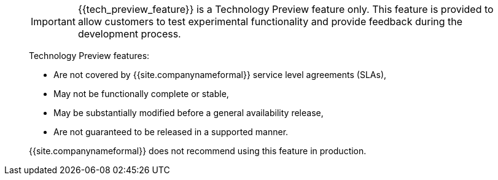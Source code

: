 ____
IMPORTANT: {\{tech_preview_feature}} is a Technology Preview feature only. This feature is provided to allow customers to test experimental functionality and provide feedback during the development process.

Technology Preview features:

* Are not covered by {{site.companynameformal}} service level agreements (SLAs),
* May not be functionally complete or stable,
* May be substantially modified before a general availability release,
* Are not guaranteed to be released in a supported manner.

{{site.companynameformal}} does not recommend using this feature in production.
____
